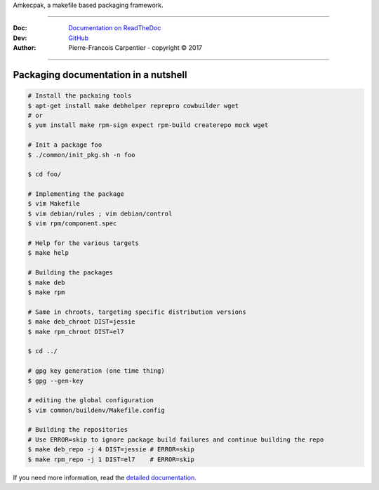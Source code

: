 Amkecpak, a makefile based packaging framework.

.. image:: https://travis-ci.org/kakwa/amkecpak.svg?branch=master
   :target: https://travis-ci.org/kakwa/amkecpak
    
.. image:: https://readthedocs.org/projects/amkecpak/badge/?version=latest
    :target: http://amkecpak.readthedocs.org/en/latest/?badge=latest
    :alt: Documentation Status

----

:Doc:    `Documentation on ReadTheDoc <http://amkecpak.readthedocs.org/en/latest/>`_
:Dev:    `GitHub <https://github.com/kakwa/amkecpak>`_
:Author:  Pierre-Francois Carpentier - copyright © 2017

----


Packaging documentation in a nutshell
-------------------------------------

.. sourcecode:: bash
    
    # Install the packaing tools
    $ apt-get install make debhelper reprepro cowbuilder wget
    # or
    $ yum install make rpm-sign expect rpm-build createrepo mock wget

    # Init a package foo
    $ ./common/init_pkg.sh -n foo

    $ cd foo/

    # Implementing the package
    $ vim Makefile
    $ vim debian/rules ; vim debian/control
    $ vim rpm/component.spec

    # Help for the various targets
    $ make help

    # Building the packages
    $ make deb
    $ make rpm
    
    # Same in chroots, targeting specific distribution versions
    $ make deb_chroot DIST=jessie
    $ make rpm_chroot DIST=el7

    $ cd ../

    # gpg key generation (one time thing)
    $ gpg --gen-key
    
    # editing the global configuration
    $ vim common/buildenv/Makefile.config

    # Building the repositories
    # Use ERROR=skip to ignore package build failures and continue building the repo
    $ make deb_repo -j 4 DIST=jessie # ERROR=skip
    $ make rpm_repo -j 1 DIST=el7    # ERROR=skip

If you need more information, read the `detailed documentation <http://amkecpak.readthedocs.org/en/latest/>`_.
